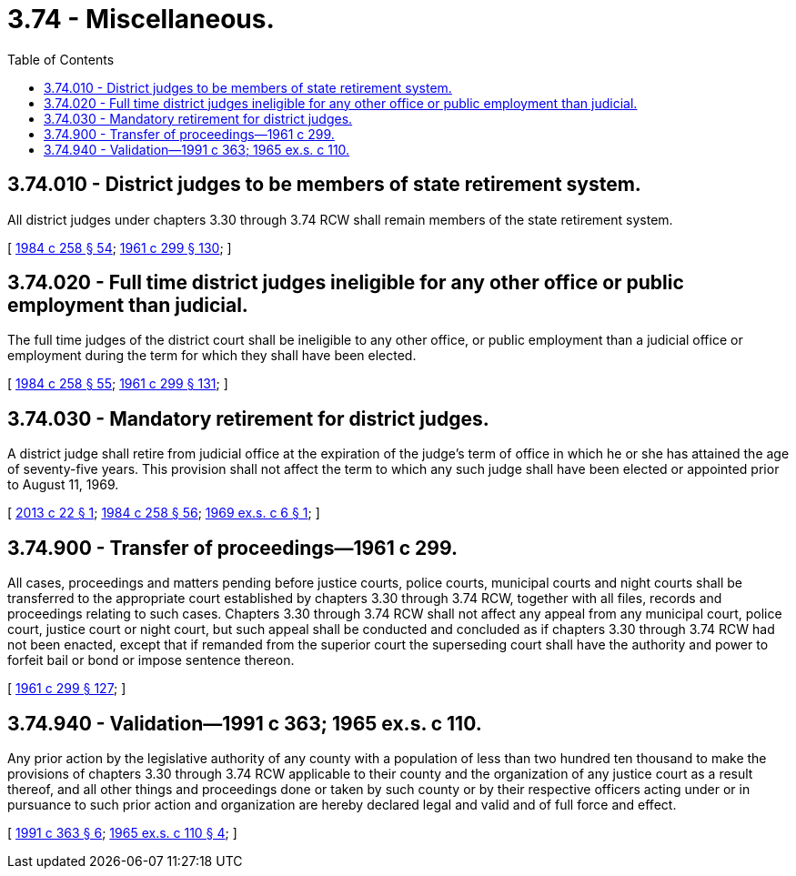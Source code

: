 = 3.74 - Miscellaneous.
:toc:

== 3.74.010 - District judges to be members of state retirement system.
All district judges under chapters 3.30 through 3.74 RCW shall remain members of the state retirement system.

[ http://leg.wa.gov/CodeReviser/documents/sessionlaw/1984c258.pdf?cite=1984%20c%20258%20§%2054[1984 c 258 § 54]; http://leg.wa.gov/CodeReviser/documents/sessionlaw/1961c299.pdf?cite=1961%20c%20299%20§%20130[1961 c 299 § 130]; ]

== 3.74.020 - Full time district judges ineligible for any other office or public employment than judicial.
The full time judges of the district court shall be ineligible to any other office, or public employment than a judicial office or employment during the term for which they shall have been elected.

[ http://leg.wa.gov/CodeReviser/documents/sessionlaw/1984c258.pdf?cite=1984%20c%20258%20§%2055[1984 c 258 § 55]; http://leg.wa.gov/CodeReviser/documents/sessionlaw/1961c299.pdf?cite=1961%20c%20299%20§%20131[1961 c 299 § 131]; ]

== 3.74.030 - Mandatory retirement for district judges.
A district judge shall retire from judicial office at the expiration of the judge's term of office in which he or she has attained the age of seventy-five years. This provision shall not affect the term to which any such judge shall have been elected or appointed prior to August 11, 1969.

[ http://lawfilesext.leg.wa.gov/biennium/2013-14/Pdf/Bills/Session%20Laws/Senate/5046.SL.pdf?cite=2013%20c%2022%20§%201[2013 c 22 § 1]; http://leg.wa.gov/CodeReviser/documents/sessionlaw/1984c258.pdf?cite=1984%20c%20258%20§%2056[1984 c 258 § 56]; http://leg.wa.gov/CodeReviser/documents/sessionlaw/1969ex1c6.pdf?cite=1969%20ex.s.%20c%206%20§%201[1969 ex.s. c 6 § 1]; ]

== 3.74.900 - Transfer of proceedings—1961 c 299.
All cases, proceedings and matters pending before justice courts, police courts, municipal courts and night courts shall be transferred to the appropriate court established by chapters 3.30 through 3.74 RCW, together with all files, records and proceedings relating to such cases. Chapters 3.30 through 3.74 RCW shall not affect any appeal from any municipal court, police court, justice court or night court, but such appeal shall be conducted and concluded as if chapters 3.30 through 3.74 RCW had not been enacted, except that if remanded from the superior court the superseding court shall have the authority and power to forfeit bail or bond or impose sentence thereon.

[ http://leg.wa.gov/CodeReviser/documents/sessionlaw/1961c299.pdf?cite=1961%20c%20299%20§%20127[1961 c 299 § 127]; ]

== 3.74.940 - Validation—1991 c 363; 1965 ex.s. c 110.
Any prior action by the legislative authority of any county with a population of less than two hundred ten thousand to make the provisions of chapters 3.30 through 3.74 RCW applicable to their county and the organization of any justice court as a result thereof, and all other things and proceedings done or taken by such county or by their respective officers acting under or in pursuance to such prior action and organization are hereby declared legal and valid and of full force and effect.

[ http://lawfilesext.leg.wa.gov/biennium/1991-92/Pdf/Bills/Session%20Laws/House/1201-S.SL.pdf?cite=1991%20c%20363%20§%206[1991 c 363 § 6]; http://leg.wa.gov/CodeReviser/documents/sessionlaw/1965ex1c110.pdf?cite=1965%20ex.s.%20c%20110%20§%204[1965 ex.s. c 110 § 4]; ]

